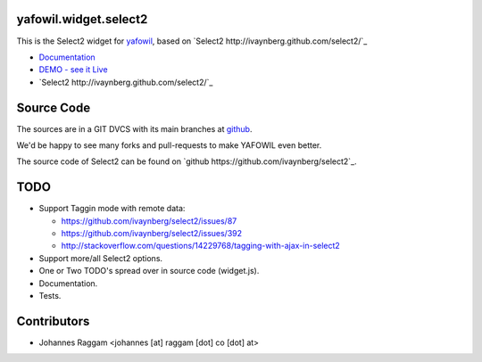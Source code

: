 yafowil.widget.select2
=====================

This is the Select2 widget for `yafowil <http://pypi.python.org/pypi/yafowil>`_,
based on `Select2 http://ivaynberg.github.com/select2/`_

- `Documentation <http://docs.yafowil.info/en/latest/blueprints.html#select2>`_

- `DEMO - see it Live
  <http://demo.yafowil.info/++widget++yafowil.widget.select2/index.html>`_

- `Select2 http://ivaynberg.github.com/select2/`_

Source Code
===========

The sources are in a GIT DVCS with its main branches at
`github <http://github.com/bluedynamics/yafowil.widget.select2>`_.

We'd be happy to see many forks and pull-requests to make YAFOWIL even better.

The source code of Select2 can be found on `github
https://github.com/ivaynberg/select2`_.

TODO
====

- Support Taggin mode with remote data:

  - https://github.com/ivaynberg/select2/issues/87

  - https://github.com/ivaynberg/select2/issues/392

  - http://stackoverflow.com/questions/14229768/tagging-with-ajax-in-select2

- Support more/all Select2 options.

- One or Two TODO's spread over in source code (widget.js).

- Documentation.

- Tests.

Contributors
============

- Johannes Raggam <johannes [at] raggam [dot] co [dot] at>
